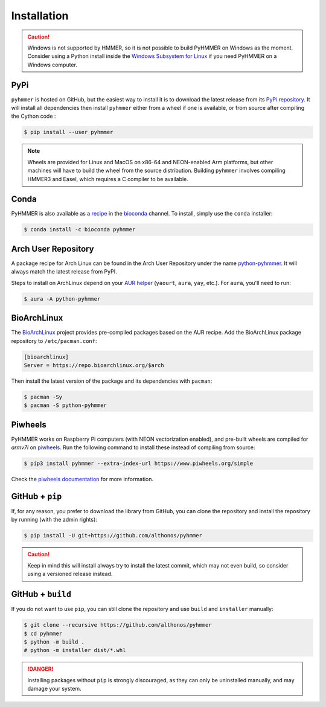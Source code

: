Installation
============

.. caution::

    Windows is not supported by HMMER, so it is not possible to build PyHMMER
    on Windows as the moment. Consider using a Python install inside the 
    `Windows Subsystem for Linux <https://learn.microsoft.com/en-us/windows/wsl/install>`_
    if you need PyHMMER on a Windows computer.


PyPi
^^^^

``pyhmmer`` is hosted on GitHub, but the easiest way to install it is to download
the latest release from its `PyPi repository <https://pypi.python.org/pypi/pyhmmer>`_.
It will install all dependencies then install ``pyhmmer`` either from a wheel if
one is available, or from source after compiling the Cython code :

.. code:: console

    $ pip install --user pyhmmer

.. note::

    Wheels are provided for Linux and MacOS on x86-64 and NEON-enabled Arm platforms, 
    but other machines will have to build the wheel from the source distribution. 
    Building ``pyhmmer`` involves compiling HMMER3 and Easel, which requires a 
    C compiler to be available.


Conda
^^^^^

PyHMMER is also available as a `recipe <https://anaconda.org/bioconda/pyhmmer>`_
in the `bioconda <https://bioconda.github.io/>`_ channel. To install, simply
use the ``conda`` installer:

.. code:: console

     $ conda install -c bioconda pyhmmer


Arch User Repository
^^^^^^^^^^^^^^^^^^^^

A package recipe for Arch Linux can be found in the Arch User Repository
under the name `python-pyhmmer <https://aur.archlinux.org/packages/python-pyhmmer>`_.
It will always match the latest release from PyPI.

Steps to install on ArchLinux depend on your `AUR helper <https://wiki.archlinux.org/title/AUR_helpers>`_
(``yaourt``, ``aura``, ``yay``, etc.). For ``aura``, you'll need to run:

.. code:: console

    $ aura -A python-pyhmmer


BioArchLinux
^^^^^^^^^^^^

The `BioArchLinux <https://bioarchlinux.org>`_ project provides pre-compiled packages
based on the AUR recipe. Add the BioArchLinux package repository to ``/etc/pacman.conf``:

.. code:: ini

    [bioarchlinux]
    Server = https://repo.bioarchlinux.org/$arch

Then install the latest version of the package and its dependencies with ``pacman``:

.. code:: console

    $ pacman -Sy
    $ pacman -S python-pyhmmer


Piwheels
^^^^^^^^

PyHMMER works on Raspberry Pi computers (with NEON vectorization enabled), 
and pre-built wheels are compiled for `armv7l` on 
`piwheels <https://www.piwheels.org/project/pyhmmer/>`_.
Run the following command to install these instead of compiling from source:

.. code:: console

   $ pip3 install pyhmmer --extra-index-url https://www.piwheels.org/simple

Check the `piwheels documentation <https://www.piwheels.org/faq.html>`_ for 
more information.


GitHub + ``pip``
^^^^^^^^^^^^^^^^

If, for any reason, you prefer to download the library from GitHub, you can clone
the repository and install the repository by running (with the admin rights):

.. code:: console

    $ pip install -U git+https://github.com/althonos/pyhmmer

.. caution::

    Keep in mind this will install always try to install the latest commit,
    which may not even build, so consider using a versioned release instead.


GitHub + ``build``
^^^^^^^^^^^^^^^^^^

If you do not want to use ``pip``, you can still clone the repository and
use ``build`` and ``installer`` manually:

.. code:: console

    $ git clone --recursive https://github.com/althonos/pyhmmer
    $ cd pyhmmer
    $ python -m build .
    # python -m installer dist/*.whl

.. Danger::

    Installing packages without ``pip`` is strongly discouraged, as they can
    only be uninstalled manually, and may damage your system.
